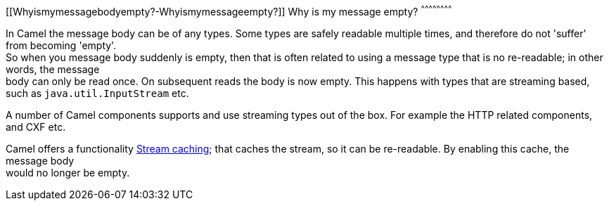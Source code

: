 [[ConfluenceContent]]
[[Whyismymessagebodyempty?-Whyismymessageempty?]]
Why is my message empty?
^^^^^^^^^^^^^^^^^^^^^^^^

In Camel the message body can be of any types. Some types are safely
readable multiple times, and therefore do not 'suffer' from becoming
'empty'. +
So when you message body suddenly is empty, then that is often related
to using a message type that is no re-readable; in other words, the
message +
body can only be read once. On subsequent reads the body is now empty.
This happens with types that are streaming based, such as
`java.util.InputStream` etc.

A number of Camel components supports and use streaming types out of the
box. For example the HTTP related components, and CXF etc.

Camel offers a functionality link:stream-caching.html[Stream caching];
that caches the stream, so it can be re-readable. By enabling this
cache, the message body +
would no longer be empty.
